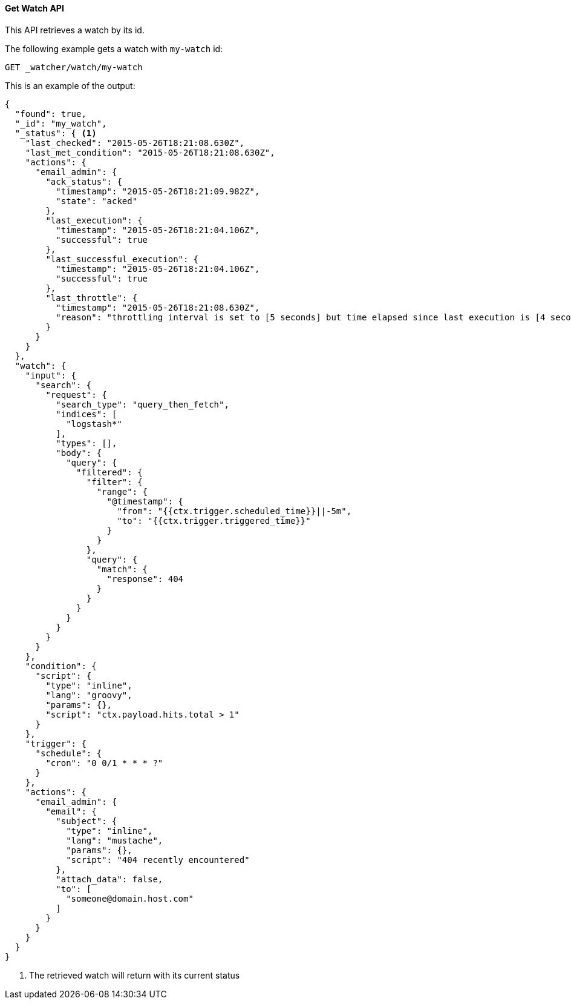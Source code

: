 [[api-rest-get-watch]]
==== Get Watch API

This API retrieves a watch by its id.

The following example gets a watch with `my-watch` id:

[source,js]
--------------------------------------------------
GET _watcher/watch/my-watch
--------------------------------------------------
// AUTOSENSE

This is an example of the output:

[source,js]
--------------------------------------------------
{
  "found": true,
  "_id": "my_watch",
  "_status": { <1>
    "last_checked": "2015-05-26T18:21:08.630Z",
    "last_met_condition": "2015-05-26T18:21:08.630Z",
    "actions": {
      "email_admin": {
        "ack_status": {
          "timestamp": "2015-05-26T18:21:09.982Z",
          "state": "acked"
        },
        "last_execution": {
          "timestamp": "2015-05-26T18:21:04.106Z",
          "successful": true
        },
        "last_successful_execution": {
          "timestamp": "2015-05-26T18:21:04.106Z",
          "successful": true
        },
        "last_throttle": {
          "timestamp": "2015-05-26T18:21:08.630Z",
          "reason": "throttling interval is set to [5 seconds] but time elapsed since last execution is [4 seconds and 530 milliseconds]"
        }
      }
    }
  },
  "watch": {
    "input": {
      "search": {
        "request": {
          "search_type": "query_then_fetch",
          "indices": [
            "logstash*"
          ],
          "types": [],
          "body": {
            "query": {
              "filtered": {
                "filter": {
                  "range": {
                    "@timestamp": {
                      "from": "{{ctx.trigger.scheduled_time}}||-5m",
                      "to": "{{ctx.trigger.triggered_time}}"
                    }
                  }
                },
                "query": {
                  "match": {
                    "response": 404
                  }
                }
              }
            }
          }
        }
      }
    },
    "condition": {
      "script": {
        "type": "inline",
        "lang": "groovy",
        "params": {},
        "script": "ctx.payload.hits.total > 1"
      }
    },
    "trigger": {
      "schedule": {
        "cron": "0 0/1 * * * ?"
      }
    },
    "actions": {
      "email_admin": {
        "email": {
          "subject": {
            "type": "inline",
            "lang": "mustache",
            "params": {},
            "script": "404 recently encountered"
          },
          "attach_data": false,
          "to": [
            "someone@domain.host.com"
          ]
        }
      }
    }
  }
}
--------------------------------------------------

<1> The retrieved watch will return with its current status